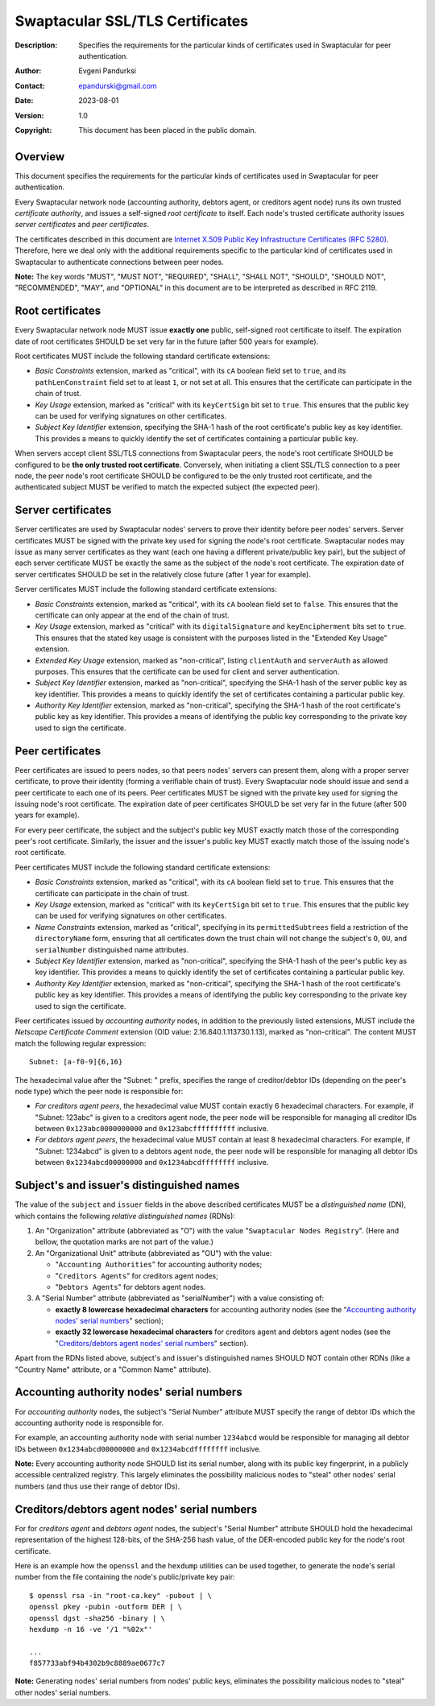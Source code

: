 ++++++++++++++++++++++++++++++++
Swaptacular SSL/TLS Certificates
++++++++++++++++++++++++++++++++
:Description: Specifies the requirements for the particular kinds of
              certificates used in Swaptacular for peer authentication.
:Author: Evgeni Pandurksi
:Contact: epandurski@gmail.com
:Date: 2023-08-01
:Version: 1.0
:Copyright: This document has been placed in the public domain.


Overview
========

This document specifies the requirements for the particular kinds of
certificates used in Swaptacular for peer authentication.

Every Swaptacular network node (accounting authority, debtors agent, or
creditors agent node) runs its own trusted *certificate authority*, and
issues a self-signed *root certificate* to itself. Each node's trusted
certificate authority issues *server certificates* and *peer certificates*.

The certificates described in this document are `Internet X.509 Public Key
Infrastructure Certificates (RFC 5280)`_. Therefore, here we deal only with
the additional requirements specific to the particular kind of certificates
used in Swaptacular to authenticate connections between peer nodes.

**Note:** The key words "MUST", "MUST NOT", "REQUIRED", "SHALL", "SHALL
NOT", "SHOULD", "SHOULD NOT", "RECOMMENDED", "MAY", and "OPTIONAL" in this
document are to be interpreted as described in RFC 2119.

.. _`Internet X.509 Public Key Infrastructure Certificates (RFC 5280)`:
   https://datatracker.ietf.org/doc/html/rfc5280


Root certificates
=================

Every Swaptacular network node MUST issue **exactly one** public,
self-signed root certificate to itself. The expiration date of root
certificates SHOULD be set very far in the future (after 500 years for
example).

Root certificates MUST include the following standard certificate
extensions:

- *Basic Constraints* extension, marked as "critical", with its ``cA``
  boolean field set to ``true``, and its ``pathLenConstraint`` field set to
  at least ``1``, or not set at all. This ensures that the certificate can
  participate in the chain of trust.

- *Key Usage* extension, marked as "critical" with its ``keyCertSign`` bit
  set to ``true``. This ensures that the public key can be used for
  verifying signatures on other certificates.

- *Subject Key Identifier* extension, specifying the SHA-1 hash of the root
  certificate's public key as key identifier. This provides a means to
  quickly identify the set of certificates containing a particular public
  key.

When servers accept client SSL/TLS connections from Swaptacular peers, the
node's root certificate SHOULD be configured to be **the only trusted root
certificate**. Conversely, when initiating a client SSL/TLS connection to a
peer node, the peer node's root certificate SHOULD be configured to be the
only trusted root certificate, and the authenticated subject MUST be
verified to match the expected subject (the expected peer).


Server certificates
===================

Server certificates are used by Swaptacular nodes' servers to prove their
identity before peer nodes' servers. Server certificates MUST be signed with
the private key used for signing the node's root certificate. Swaptacular
nodes may issue as many server certificates as they want (each one having a
different private/public key pair), but the subject of each server
certificate MUST be exactly the same as the subject of the node's root
certificate. The expiration date of server certificates SHOULD be set in the
relatively close future (after 1 year for example).

Server certificates MUST include the following standard certificate
extensions:

- *Basic Constraints* extension, marked as "critical", with its ``cA``
  boolean field set to ``false``. This ensures that the certificate can only
  appear at the end of the chain of trust.

- *Key Usage* extension, marked as "critical" with its ``digitalSignature``
  and ``keyEncipherment`` bits set to ``true``. This ensures that the stated
  key usage is consistent with the purposes listed in the "Extended Key
  Usage" extension.

- *Extended Key Usage* extension, marked as "non-critical", listing
  ``clientAuth`` and ``serverAuth`` as allowed purposes. This ensures that
  the certificate can be used for client and server authentication.

- *Subject Key Identifier* extension, marked as "non-critical", specifying
  the SHA-1 hash of the server public key as key identifier. This provides a
  means to quickly identify the set of certificates containing a particular
  public key.

- *Authority Key Identifier* extension, marked as "non-critical", specifying
  the SHA-1 hash of the root certificate's public key as key identifier.
  This provides a means of identifying the public key corresponding to the
  private key used to sign the certificate.


Peer certificates
=================

Peer certificates are issued to peers nodes, so that peers nodes' servers
can present them, along with a proper server certificate, to prove their
identity (forming a verifiable chain of trust). Every Swaptacular node
should issue and send a peer certificate to each one of its peers. Peer
certificates MUST be signed with the private key used for signing the
issuing node's root certificate. The expiration date of peer certificates
SHOULD be set very far in the future (after 500 years for example).

For every peer certificate, the subject and the subject's public key MUST
exactly match those of the corresponding peer's root certificate. Similarly,
the issuer and the issuer's public key MUST exactly match those of the
issuing node's root certificate.

Peer certificates MUST include the following standard certificate
extensions:

- *Basic Constraints* extension, marked as "critical", with its ``cA``
  boolean field set to ``true``. This ensures that the certificate can
  participate in the chain of trust.

- *Key Usage* extension, marked as "critical" with its ``keyCertSign`` bit
  set to ``true``. This ensures that the public key can be used for
  verifying signatures on other certificates.

- *Name Constraints* extension, marked as "critical", specifying in its
  ``permittedSubtrees`` field a restriction of the ``directoryName`` form,
  ensuring that all certificates down the trust chain will not change the
  subject's ``O``, ``OU``, and ``serialNumber`` distinguished name
  attributes.

- *Subject Key Identifier* extension, marked as "non-critical", specifying
  the SHA-1 hash of the peer's public key as key identifier. This provides a
  means to quickly identify the set of certificates containing a particular
  public key.

- *Authority Key Identifier* extension, marked as "non-critical", specifying
  the SHA-1 hash of the root certificate's public key as key identifier.
  This provides a means of identifying the public key corresponding to the
  private key used to sign the certificate.

Peer certificates issued by *accounting authority* nodes, in addition to the
previously listed extensions, MUST include the *Netscape Certificate
Comment* extension (OID value: 2.16.840.1.113730.1.13), marked as
"non-critical". The content MUST match the following regular expression::

  Subnet: [a-f0-9]{6,16}

The hexadecimal value after the "Subnet: " prefix, specifies the range of
creditor/debtor IDs (depending on the peer's node type) which the peer node
is responsible for:

- *For creditors agent peers*, the hexadecimal value MUST contain exactly 6
  hexadecimal characters. For example, if "Subnet: 123abc" is given to a
  creditors agent node, the peer node will be responsible for managing all
  creditor IDs between ``0x123abc0000000000`` and ``0x123abcffffffffff``
  inclusive.

- *For debtors agent peers*, the hexadecimal value MUST contain at least 8
  hexadecimal characters. For example, if "Subnet: 1234abcd" is given to a
  debtors agent node, the peer node will be responsible for managing all
  debtor IDs between ``0x1234abcd00000000`` and ``0x1234abcdffffffff``
  inclusive.


Subject's and issuer's distinguished names
==========================================

The value of the ``subject`` and ``issuer`` fields in the above described
certificates MUST be a *distinguished name* (DN), which contains the
following *relative distinguished names* (RDNs):

1. An "Organization" attribute (abbreviated as "O") with the value
   "``Swaptacular Nodes Registry``". (Here and bellow, the quotation marks
   are not part of the value.)

2. An "Organizational Unit" attribute (abbreviated as "OU") with the value:

   - "``Accounting Authorities``" for accounting authority nodes;
   - "``Creditors Agents``" for creditors agent nodes;
   - "``Debtors Agents``" for debtors agent nodes.

3. A "Serial Number" attribute (abbreviated as "serialNumber") with a value
   consisting of:

   - **exactly 8 lowercase hexadecimal characters** for accounting authority
     nodes (see the "`Accounting authority nodes' serial numbers`_"
     section);

   - **exactly 32 lowercase hexadecimal characters** for creditors agent and
     debtors agent nodes (see the "`Creditors/debtors agent nodes' serial
     numbers`_" section).

Apart from the RDNs listed above, subject's and issuer's distinguished names
SHOULD NOT contain other RDNs (like a "Country Name" attribute, or a "Common
Name" attribute).


Accounting authority nodes' serial numbers
==========================================

For *accounting authority* nodes, the subject's "Serial Number" attribute
MUST specify the range of debtor IDs which the accounting authority node is
responsible for.

For example, an accounting authority node with serial number ``1234abcd``
would be responsible for managing all debtor IDs between
``0x1234abcd00000000`` and ``0x1234abcdffffffff`` inclusive.

**Note:** Every accounting authority node SHOULD list its serial number,
along with its public key fingerprint, in a publicly accessible centralized
registry. This largely eliminates the possibility malicious nodes to "steal"
other nodes' serial numbers (and thus use their range of debtor IDs).


Creditors/debtors agent nodes' serial numbers
=============================================

For for *creditors agent* and *debtors agent* nodes, the subject's "Serial
Number" attribute SHOULD hold the hexadecimal representation of the highest
128-bits, of the SHA-256 hash value, of the DER-encoded public key for the
node's root certificate.

Here is an example how the ``openssl`` and the ``hexdump`` utilities can be
used together, to generate the node's serial number from the file containing
the node's public/private key pair::

  $ openssl rsa -in "root-ca.key" -pubout | \
  openssl pkey -pubin -outform DER | \
  openssl dgst -sha256 -binary | \
  hexdump -n 16 -ve '/1 "%02x"'

  ...
  f857733abf94b4302b9c8889ae0677c7

**Note:** Generating nodes' serial numbers from nodes' public keys,
eliminates the possibility malicious nodes to "steal" other nodes' serial
numbers.
